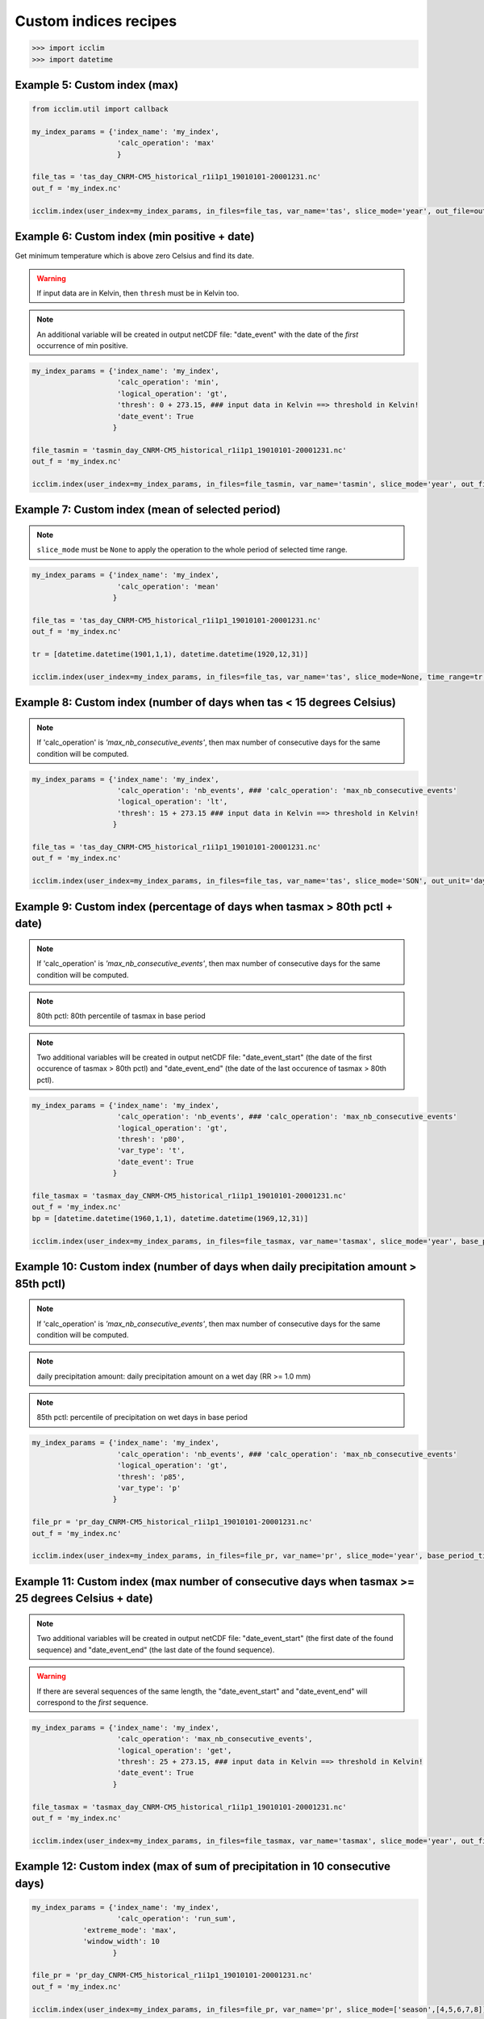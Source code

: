 .. _custom_indices:

Custom indices recipes
----------------------

>>> import icclim
>>> import datetime

Example 5: Custom index (max)
~~~~~~~~~~~~~~~~~~~~~~~~~~~~~

.. code-block:: python

    from icclim.util import callback

    my_index_params = {'index_name': 'my_index',
                        'calc_operation': 'max'
                        }

    file_tas = 'tas_day_CNRM-CM5_historical_r1i1p1_19010101-20001231.nc'
    out_f = 'my_index.nc'

    icclim.index(user_index=my_index_params, in_files=file_tas, var_name='tas', slice_mode='year', out_file=out_f, callback=callback.defaultCallback2)


Example 6: Custom index (min positive + date)
~~~~~~~~~~~~~~~~~~~~~~~~~~~~~~~~~~~~~~~~~~~~~~~~
Get minimum temperature which is above zero Celsius and find its date.

.. warning:: If input data are in Kelvin, then ``thresh`` must be in Kelvin too.

.. note:: An additional variable will be created in output netCDF file: "date_event" with the date of the *first* occurrence of min positive.


.. code-block:: python

    my_index_params = {'index_name': 'my_index',
                        'calc_operation': 'min',
                        'logical_operation': 'gt',
                        'thresh': 0 + 273.15, ### input data in Kelvin ==> threshold in Kelvin!
                        'date_event': True
                       }

    file_tasmin = 'tasmin_day_CNRM-CM5_historical_r1i1p1_19010101-20001231.nc'
    out_f = 'my_index.nc'

    icclim.index(user_index=my_index_params, in_files=file_tasmin, var_name='tasmin', slice_mode='year', out_file=out_f, callback=callback.defaultCallback2)


Example 7: Custom index (mean of selected period)
~~~~~~~~~~~~~~~~~~~~~~~~~~~~~~~~~~~~~~~~~~~~~~~~~~~

.. note:: ``slice_mode`` must be ``None`` to apply the operation to the whole period of selected time range.

.. code-block:: python

    my_index_params = {'index_name': 'my_index',
                        'calc_operation': 'mean'
                       }

    file_tas = 'tas_day_CNRM-CM5_historical_r1i1p1_19010101-20001231.nc'
    out_f = 'my_index.nc'

    tr = [datetime.datetime(1901,1,1), datetime.datetime(1920,12,31)]

    icclim.index(user_index=my_index_params, in_files=file_tas, var_name='tas', slice_mode=None, time_range=tr, out_file=out_f, callback=callback.defaultCallback2)


Example 8: Custom index (number of days when tas < 15 degrees Celsius)
~~~~~~~~~~~~~~~~~~~~~~~~~~~~~~~~~~~~~~~~~~~~~~~~~~~~~~~~~~~~~~~~~~~~~~~~

.. note:: If 'calc_operation' is *'max_nb_consecutive_events'*, then max number of consecutive days for the same condition will be computed.

.. code-block:: python

    my_index_params = {'index_name': 'my_index',
                        'calc_operation': 'nb_events', ### 'calc_operation': 'max_nb_consecutive_events'
                        'logical_operation': 'lt',
                        'thresh': 15 + 273.15 ### input data in Kelvin ==> threshold in Kelvin!
                       }

    file_tas = 'tas_day_CNRM-CM5_historical_r1i1p1_19010101-20001231.nc'
    out_f = 'my_index.nc'

    icclim.index(user_index=my_index_params, in_files=file_tas, var_name='tas', slice_mode='SON', out_unit='days', out_file=out_f, callback=callback.defaultCallback2)


Example 9: Custom index (percentage of days when tasmax > 80th pctl + date)
~~~~~~~~~~~~~~~~~~~~~~~~~~~~~~~~~~~~~~~~~~~~~~~~~~~~~~~~~~~~~~~~~~~~~~~~~~~~~~~~~~~~~~~~~~~~~~~~~~~~~~~~~~~~~~

.. note:: If 'calc_operation' is *'max_nb_consecutive_events'*, then max number of consecutive days for the same condition will be computed.

.. note:: 80th pctl: 80th percentile of tasmax in base period

.. note:: Two additional variables will be created in output netCDF file: "date_event_start" (the date of the first occurence of tasmax > 80th pctl) and "date_event_end" (the date of the last occurence of tasmax > 80th pctl).

.. code-block:: python

    my_index_params = {'index_name': 'my_index',
                        'calc_operation': 'nb_events', ### 'calc_operation': 'max_nb_consecutive_events'
                        'logical_operation': 'gt',
                        'thresh': 'p80',
                        'var_type': 't',
                        'date_event': True
                       }

    file_tasmax = 'tasmax_day_CNRM-CM5_historical_r1i1p1_19010101-20001231.nc'
    out_f = 'my_index.nc'
    bp = [datetime.datetime(1960,1,1), datetime.datetime(1969,12,31)]

    icclim.index(user_index=my_index_params, in_files=file_tasmax, var_name='tasmax', slice_mode='year', base_period_time_range=bp, out_unit='%', out_file=out_f, callback=callback.defaultCallback2)


Example 10: Custom index (number of days when daily precipitation amount > 85th pctl)
~~~~~~~~~~~~~~~~~~~~~~~~~~~~~~~~~~~~~~~~~~~~~~~~~~~~~~~~~~~~~~~~~~~~~~~~~~~~~~~~~~~~~~~

.. note:: If 'calc_operation' is *'max_nb_consecutive_events'*, then max number of consecutive days for the same condition will be computed.

.. note:: daily precipitation amount: daily precipitation amount on a wet day (RR >= 1.0 mm)

.. note:: 85th pctl: percentile of precipitation on wet days in base period

.. code-block:: python

    my_index_params = {'index_name': 'my_index',
                        'calc_operation': 'nb_events', ### 'calc_operation': 'max_nb_consecutive_events'
                        'logical_operation': 'gt',
                        'thresh': 'p85',
                        'var_type': 'p'
                       }

    file_pr = 'pr_day_CNRM-CM5_historical_r1i1p1_19010101-20001231.nc'
    out_f = 'my_index.nc'

    icclim.index(user_index=my_index_params, in_files=file_pr, var_name='pr', slice_mode='year', base_period_time_range=bp, out_unit='days', out_file=out_f, callback=callback.defaultCallback2)


Example 11: Custom index (max number of consecutive days when tasmax >= 25 degrees Celsius + date)
~~~~~~~~~~~~~~~~~~~~~~~~~~~~~~~~~~~~~~~~~~~~~~~~~~~~~~~~~~~~~~~~~~~~~~~~~~~~~~~~~~~~~~~~~~~~~~~~~~~~~

.. note:: Two additional variables will be created in output netCDF file: "date_event_start" (the first date of the found sequence) and "date_event_end" (the last date of the found sequence).

.. warning:: If there are several sequences of the same length, the "date_event_start" and "date_event_end" will correspond to the *first* sequence.

.. code-block:: python

    my_index_params = {'index_name': 'my_index',
                        'calc_operation': 'max_nb_consecutive_events',
                        'logical_operation': 'get',
                        'thresh': 25 + 273.15, ### input data in Kelvin ==> threshold in Kelvin!
                        'date_event': True
                       }

    file_tasmax = 'tasmax_day_CNRM-CM5_historical_r1i1p1_19010101-20001231.nc'
    out_f = 'my_index.nc'

    icclim.index(user_index=my_index_params, in_files=file_tasmax, var_name='tasmax', slice_mode='year', out_file=out_f, callback=callback.defaultCallback2)

Example 12: Custom index (max of sum of precipitation in 10 consecutive days)
~~~~~~~~~~~~~~~~~~~~~~~~~~~~~~~~~~~~~~~~~~~~~~~~~~~~~~~~~~~~~~~~~~~~~~~~~~~~~~~

.. code-block:: python

    my_index_params = {'index_name': 'my_index',
                        'calc_operation': 'run_sum',
                'extreme_mode': 'max',
                'window_width': 10
                       }

    file_pr = 'pr_day_CNRM-CM5_historical_r1i1p1_19010101-20001231.nc'
    out_f = 'my_index.nc'

    icclim.index(user_index=my_index_params, in_files=file_pr, var_name='pr', slice_mode=['season',[4,5,6,7,8]], out_file=out_f, callback=callback.defaultCallback2)


Example 13: Custom index (min of mean of tasmin in 7 consecutive days + date)
~~~~~~~~~~~~~~~~~~~~~~~~~~~~~~~~~~~~~~~~~~~~~~~~~~~~~~~~~~~~~~~~~~~~~~~~~~~~~~~

.. note:: Two additional variables will be created in output netCDF file: "date_event_start" (the date corrsponding to the beggining of the "window" satisfying the condition) and "date_event_end" (the date corrsponding to the end of the "window" satisfying the condition).

.. warning:: If several "windows" with the same result are found, the "date_event_start" and "date_event_end" will correspond to the *first* one.


.. code-block:: python

    my_index_params = {'index_name': 'my_index',
                        'calc_operation': 'run_mean',
                'extreme_mode': 'min',
                'window_width': 7,
                'date_event': True
                       }

    file_tasmin = 'tasmin_day_CNRM-CM5_historical_r1i1p1_19010101-20001231.nc'
    out_f = 'my_index.nc'

    icclim.index(user_index=my_index_params, in_files=file_tasmin, var_name='tasmin', slice_mode=['season',([11,12],[1,2])], out_file=out_f, callback=callback.defaultCallback2)

Example 14: Custom index (anomaly of tasmax between 2 period of 30 years)
~~~~~~~~~~~~~~~~~~~~~~~~~~~~~~~~~~~~~~~~~~~~~~~~~~~~~~~~~~~~~~~~~~~~~~~~~~~~~~~

.. note:: Result could be returned as percentage value relative to mean value of reference period, if ``out_unit='%'``.

.. code-block:: python

    my_index_params = {'index_name': 'my_index',
                            'calc_operation': 'anomaly'
                       }

    file_tasmax = 'tasmax_day_CNRM-CM5_historical_r1i1p1_19010101-20001231.nc'
    out_f = 'my_index.nc'
    tr = [datetime.datetime(1971,1,1), datetime.datetime(2000,12,31)] ### studied period: future period
        tr_base = [datetime.datetime(1901,1,1), datetime.datetime(1930,12,31)] ### reference period: past period

    icclim.index(user_index=my_index_params, in_files=file_tasmax, var_name='tasmax', time_range=tr, base_period_time_range=tr_base, out_file=out_f, callback=callback.defaultCallback2)


Example 15: Multivariable custom index (number of days when tasmin >= 10 degrees Celsius and tasmax > 25 degrees Celsius)
~~~~~~~~~~~~~~~~~~~~~~~~~~~~~~~~~~~~~~~~~~~~~~~~~~~~~~~~~~~~~~~~~~~~~~~~~~~~~~~~~~~~~~~~~~~~~~~~~~~~~~~~~~~~~~~~~~~~~~~~~~~~~~~

.. note:: If 'calc_operation' is *'max_nb_consecutive_events'*, then max number of consecutive days for the same condition will be computed.

.. code-block:: python

    my_index_params = {'index_name': 'my_index',
                        'calc_operation': 'nb_events', ### 'calc_operation': 'max_nb_consecutive_events'
                        'logical_operation': ['get', 'gt'],
                        'thresh': [10+273.15, 25+273.15], ### input data in Kelvin ==> threshold in Kelvin!
                        'link_logical_operations': 'and'
                       }

    file_tasmin = 'tasmin_day_CNRM-CM5_historical_r1i1p1_19010101-20001231.nc'
    file_tasmax = 'tasmax_day_CNRM-CM5_historical_r1i1p1_19010101-20001231.nc'
    out_f = 'my_index.nc'

    icclim.index(user_index=my_index_params, in_files=[file_tasmin, file_tasmax], var_name=['tasmin', 'tasmax'], slice_mode='JJA', out_unit='days', out_file=out_f, callback=callback.defaultCallback2)


Example 16: Multivariable custom index (percentage of days when tasmin >= 10 degrees Celsius and tasmax > 90th pctl   + date)
~~~~~~~~~~~~~~~~~~~~~~~~~~~~~~~~~~~~~~~~~~~~~~~~~~~~~~~~~~~~~~~~~~~~~~~~~~~~~~~~~~~~~~~~~~~~~~~~~~~~~~~~~~~~~~~~~~~~~~~~~~~~~~~~

.. note:: If 'calc_operation' is *'max_nb_consecutive_events'*, then max number of consecutive days for the same condition will be computed.

.. note:: It is possible to use numeric and percentile threshold at the time.

.. code-block:: python

    my_index_params = {'index_name': 'my_index',
                        'calc_operation': 'nb_events', ### 'calc_operation': 'max_nb_consecutive_events'
                        'logical_operation': ['get', 'gt'],
                        'thresh': [10+273.15, 'p90'], ### input data in Kelvin ==> threshold in Kelvin!
                        'var_type': 't',  ### or ['-','t']
                        'link_logical_operations': 'and',
                        'date_event': True
                       }

    file_tasmin = 'tasmin_day_CNRM-CM5_historical_r1i1p1_19010101-20001231.nc'
    file_tasmax = 'tasmax_day_CNRM-CM5_historical_r1i1p1_19010101-20001231.nc'
    out_f = 'my_index.nc'

    bp = [datetime.datetime(1960,1,1), datetime.datetime(1969,12,31)]
    icclim.index(user_index=my_index_params, in_files=[file_tasmin, file_tasmax], var_name=['tasmin', 'tasmax'], slice_mode='JJA', base_period_time_range=bp, out_unit='%', out_file=out_f, callback=callback.defaultCallback2)


.. _examples_CD_CW_WD_WW_label:

Example 17: CW as a custom index (number of days when tas < 25th pctl and precip. > 75th pctl)
~~~~~~~~~~~~~~~~~~~~~~~~~~~~~~~~~~~~~~~~~~~~~~~~~~~~~~~~~~~~~~~~~~~~~~~~~~~~~~~~~~~~~~~~~~~~~~~~~~~~~~~~~~~~~~~~~~~~~

.. note:: If 'calc_operation' is *'max_nb_consecutive_events'*, then max number of consecutive days for the same condition will be computed.

4 compound indices defined in https://www.ecad.eu/documents/atbd.pdf (see the section 5.3.3 "Compound indices") are
based on daily precipitation (RR) and mean temperature (TG) variables:

    - CD (cold/dry days): (TG < 25th pctl) and (RR < 25th pctl)
    - CW (cold/wet days): (TG < 25th pctl) and (RR > 75th pctl)
    - WD (warm/dry days): (TG > 75th pctl) and (RR < 25th pctl)
    - WW (warm/wet days): (TG > 75th pctl) and (RR > 75th pctl)

.. note:: RR is a daily precipitation on a *wet* day, and its percentile value is computed from set of wet days also.

.. note:: Percentiles thresholds computing uses differents methods as it was described :ref:`here <pctl_methods_label>`.


.. code-block:: python

    my_index_params = {'index_name': 'my_index',
                        'calc_operation': 'nb_events', ### 'calc_operation': 'max_nb_consecutive_events'
                        'logical_operation': ['lt', 'gt'],
                        'thresh': ['p25', 'p75'],
                        'var_type': ['t', 'p'],
                        'link_logical_operations': 'and'
                        }

    file_pr= 'pr_day_CNRM-CM5_historical_r1i1p1_19010101-20001231.nc'
    file_tas = 'tas_day_CNRM-CM5_historical_r1i1p1_19010101-20001231.nc'
    out_f = 'my_index.nc'

    bp = [datetime.datetime(1960,1,1), datetime.datetime(1969,12,31)]
    icclim.index(user_index=my_index_params, in_files=[file_tas, file_pr], var_name=['tas', 'pr'], slice_mode='year', out_unit='days', base_period_time_range=bp, out_file=out_f, callback=callback.defaultCallback2)

Example 18: Multivariable custom index (number of days when tasmax > 90th pctl and tasmin >= 10 and precipitation < 30th pctl)
~~~~~~~~~~~~~~~~~~~~~~~~~~~~~~~~~~~~~~~~~~~~~~~~~~~~~~~~~~~~~~~~~~~~~~~~~~~~~~~~~~~~~~~~~~~~~~~~~~~~~~~~~~~~~~~~~~~~~~~~~~~~~~~~~~~

.. note:: If 'calc_operation' is *'max_nb_consecutive_events'*, then max number of consecutive days for the same condition will be computed.

.. code-block:: python

    my_index_params = {'index_name': 'my_index',
                            'calc_operation': 'nb_events', ### 'calc_operation': 'max_nb_consecutive_events'
                            'logical_operation': ['gt', 'get', 'lt'],
                            'thresh': ['p90', 10+273.15, 'p30'],
                            'var_type': ['t', '-', 'p'],
                            'link_logical_operations': 'and'
                            }
    file_pr= 'pr_day_CNRM-CM5_historical_r1i1p1_19010101-20001231.nc'
    file_tasmax = 'tasmax_day_CNRM-CM5_historical_r1i1p1_19010101-20001231.nc'
    file_tasmin = 'tasmin_day_CNRM-CM5_historical_r1i1p1_19010101-20001231.nc'
    out_f = 'my_index.nc'

    bp = [datetime.datetime(1960,1,1), datetime.datetime(1969,12,31)]
    icclim.index(user_index=my_index_params, in_files=[file_tasmax, file_tasmin, file_pr], var_name=['tasmax', 'tasmin', 'pr'], slice_mode='SON', out_unit='days', base_period_time_range=bp, out_file=out_f, callback=callback.defaultCallback2)
